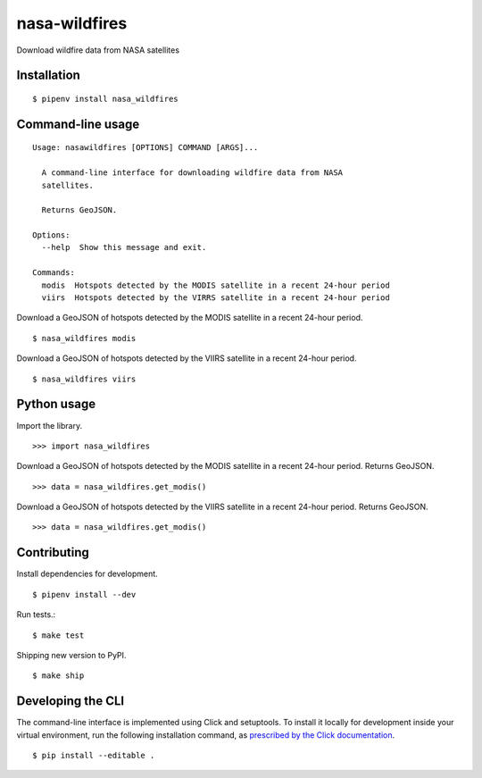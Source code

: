 nasa-wildfires
==============

Download wildfire data from NASA satellites

Installation
------------

::

    $ pipenv install nasa_wildfires


Command-line usage
------------------

::

    Usage: nasawildfires [OPTIONS] COMMAND [ARGS]...

      A command-line interface for downloading wildfire data from NASA
      satellites.

      Returns GeoJSON.

    Options:
      --help  Show this message and exit.

    Commands:
      modis  Hotspots detected by the MODIS satellite in a recent 24-hour period
      viirs  Hotspots detected by the VIRRS satellite in a recent 24-hour period


Download a GeoJSON of hotspots detected by the MODIS satellite in a recent 24-hour period. ::

    $ nasa_wildfires modis


Download a GeoJSON of hotspots detected by the VIIRS satellite in a recent 24-hour period. ::

    $ nasa_wildfires viirs


Python usage
------------

Import the library. ::

    >>> import nasa_wildfires

Download a GeoJSON of hotspots detected by the MODIS satellite in a recent 24-hour period. Returns GeoJSON. ::

    >>> data = nasa_wildfires.get_modis()


Download a GeoJSON of hotspots detected by the VIIRS satellite in a recent 24-hour period. Returns GeoJSON. ::

    >>> data = nasa_wildfires.get_modis()


Contributing
------------

Install dependencies for development. ::

    $ pipenv install --dev

Run tests.::

    $ make test

Shipping new version to PyPI. ::

    $ make ship


Developing the CLI
------------------

The command-line interface is implemented using Click and setuptools. To install it locally for development inside your virtual environment, run the following installation command, as `prescribed by the Click documentation <https://click.palletsprojects.com/en/7.x/setuptools/#setuptools-integration>`_. ::

    $ pip install --editable .
